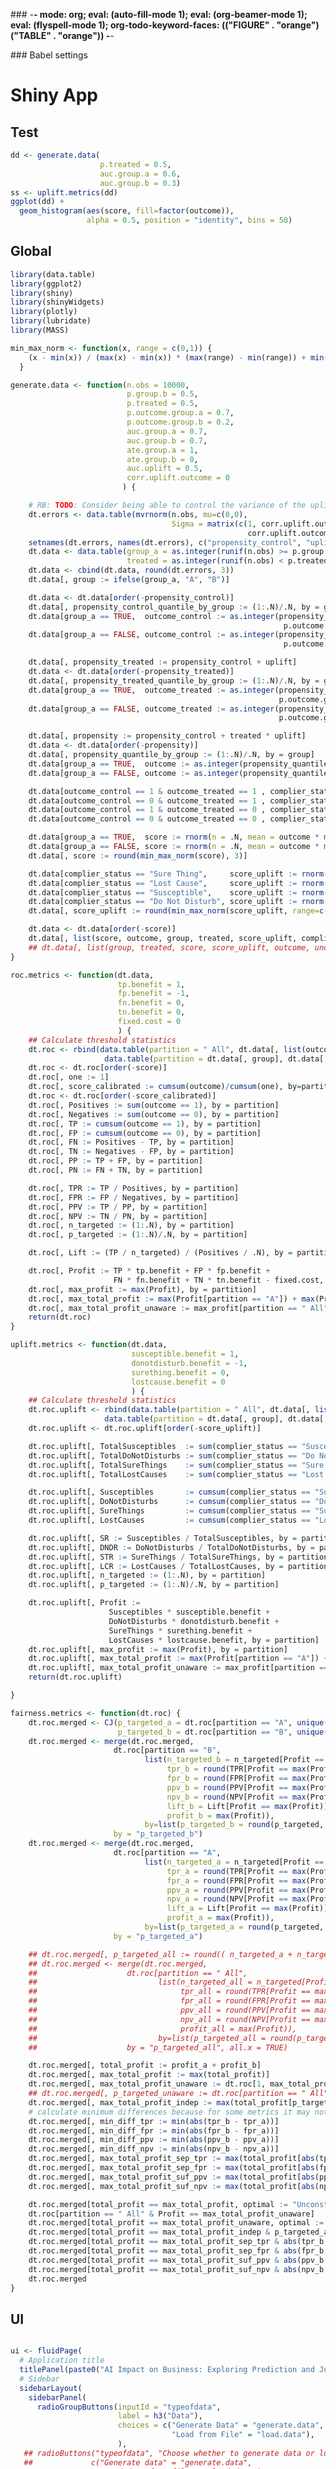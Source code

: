 ### -*- mode: org; eval: (auto-fill-mode 1); eval: (org-beamer-mode 1); eval: (flyspell-mode 1); org-todo-keyword-faces: (("FIGURE" . "orange") ("TABLE" . "orange")) -*-
#+LATEX_HEADER: \textheight 230mm \textwidth 165mm \topmargin -15mm
#+LATEX_HEADER: \parindent 0mm
#+LATEX_HEADER: \evensidemargin 0mm
#+LATEX_HEADER: \oddsidemargin 0mm
#+LATEX_HEADER: \parskip 0mm
#+OPTIONS: toc:nil num:3
#+SEQ_TODO:   TODO(t) INPROGRESS(i) ALWAYS | DONE LATER PAPER(p) APPENDIX(a)


### Babel settings
#+PROPERTY: header-args:R :session *R-bdma*
#+PROPERTY: header-args :cache no :results output :exports results :tangle yes :eval never-export


* Shiny App

** Test
#+begin_src R
dd <- generate.data(
                    p.treated = 0.5,
                    auc.group.a = 0.6,
                    auc.group.b = 0.3)
ss <- uplift.metrics(dd)
ggplot(dd) +
  geom_histogram(aes(score, fill=factor(outcome)),
                 alpha = 0.5, position = "identity", bins = 50)
#+end_src

#+RESULTS:

** Global

#+BEGIN_SRC R :results none :tangle ./shiny/ai-business/global.R
library(data.table)
library(ggplot2)
library(shiny)
library(shinyWidgets)
library(plotly)
library(lubridate)
library(MASS)

min_max_norm <- function(x, range = c(0,1)) {
    (x - min(x)) / (max(x) - min(x)) * (max(range) - min(range)) + min(range)
  }

generate.data <- function(n.obs = 10000,
                          p.group.b = 0.5,
                          p.treated = 0.5,
                          p.outcome.group.a = 0.7,
                          p.outcome.group.b = 0.2,
                          auc.group.a = 0.7,
                          auc.group.b = 0.7,
                          ate.group.a = 1,
                          ate.group.b = 0,
                          auc.uplift = 0.5,
                          corr.uplift.outcome = 0
                         ) {

    # RB: TODO: Consider being able to control the variance of the uplift
    dt.errors <- data.table(mvrnorm(n.obs, mu=c(0,0),
                                    Sigma = matrix(c(1, corr.uplift.outcome,
                                                     corr.uplift.outcome, 1), ncol=2)))
    setnames(dt.errors, names(dt.errors), c("propensity_control", "uplift"))
    dt.data <- data.table(group_a = as.integer(runif(n.obs) >= p.group.b),
                          treated = as.integer(runif(n.obs) < p.treated))
    dt.data <- cbind(dt.data, round(dt.errors, 3))
    dt.data[, group := ifelse(group_a, "A", "B")]

    dt.data <- dt.data[order(-propensity_control)]
    dt.data[, propensity_control_quantile_by_group := (1:.N)/.N, by = group]
    dt.data[group_a == TRUE,  outcome_control := as.integer(propensity_control_quantile_by_group <=
                                                             p.outcome.group.a - ate.group.a * p.treated)]
    dt.data[group_a == FALSE, outcome_control := as.integer(propensity_control_quantile_by_group <=
                                                             p.outcome.group.b - ate.group.a * p.treated)]

    dt.data[, propensity_treated := propensity_control + uplift]
    dt.data <- dt.data[order(-propensity_treated)]
    dt.data[, propensity_treated_quantile_by_group := (1:.N)/.N, by = group]
    dt.data[group_a == TRUE,  outcome_treated := as.integer(propensity_treated_quantile_by_group <=
                                                            p.outcome.group.a + ate.group.a * (1 - p.treated))]
    dt.data[group_a == FALSE, outcome_treated := as.integer(propensity_treated_quantile_by_group <=
                                                            p.outcome.group.b + ate.group.a * (1 - p.treated))]

    dt.data[, propensity := propensity_control + treated * uplift]
    dt.data <- dt.data[order(-propensity)]
    dt.data[, propensity_quantile_by_group := (1:.N)/.N, by = group]
    dt.data[group_a == TRUE,  outcome := as.integer(propensity_quantile_by_group <= p.outcome.group.a )]
    dt.data[group_a == FALSE, outcome := as.integer(propensity_quantile_by_group <= p.outcome.group.b )]

    dt.data[outcome_control == 1 & outcome_treated == 1 , complier_status := "Sure Thing"]
    dt.data[outcome_control == 0 & outcome_treated == 1 , complier_status := "Susceptible"]
    dt.data[outcome_control == 1 & outcome_treated == 0 , complier_status := "Do Not Disturb"]
    dt.data[outcome_control == 0 & outcome_treated == 0 , complier_status := "Lost Cause"]

    dt.data[group_a == TRUE,  score := rnorm(n = .N, mean = outcome * min(6, qnorm(auc.group.a, sd = sqrt(2))))]
    dt.data[group_a == FALSE, score := rnorm(n = .N, mean = outcome * min(6, qnorm(auc.group.b, sd = sqrt(2))))]
    dt.data[, score := round(min_max_norm(score), 3)]

    dt.data[complier_status == "Sure Thing",     score_uplift := rnorm(.N, mean = 0)]
    dt.data[complier_status == "Lost Cause",     score_uplift := rnorm(.N, mean = 0)]
    dt.data[complier_status == "Susceptible",    score_uplift := rnorm(.N, mean =   min(6, qnorm(auc.uplift, sd = sqrt(2))))]
    dt.data[complier_status == "Do Not Disturb", score_uplift := rnorm(.N, mean = - min(6, qnorm(auc.uplift, sd = sqrt(2))))]
    dt.data[, score_uplift := round(min_max_norm(score_uplift, range=c(-1,1)), 3)]

    dt.data <- dt.data[order(-score)]
    dt.data[, list(score, outcome, group, treated, score_uplift, complier_status)]
    ## dt.data[, list(group, treated, score, score_uplift, outcome, unobs_propensity = propensity, unobs_uplift = uplift, unobs_score_error = score_error, unobs_complier_status = complier_status)]
}

roc.metrics <- function(dt.data,
                        tp.benefit = 1,
                        fp.benefit = -1,
                        fn.benefit = 0,
                        tn.benefit = 0,
                        fixed.cost = 0
                        ) {
    ## Calculate threshold statistics
    dt.roc <- rbind(data.table(partition = " All", dt.data[, list(outcome, score)]),
                     data.table(partition = dt.data[, group], dt.data[, list(outcome, score)]))
    dt.roc <- dt.roc[order(-score)]
    dt.roc[, one := 1]
    dt.roc[, score_calibrated := cumsum(outcome)/cumsum(one), by=partition]
    dt.roc <- dt.roc[order(-score_calibrated)]
    dt.roc[, Positives := sum(outcome == 1), by = partition]
    dt.roc[, Negatives := sum(outcome == 0), by = partition]
    dt.roc[, TP := cumsum(outcome == 1), by = partition]
    dt.roc[, FP := cumsum(outcome == 0), by = partition]
    dt.roc[, FN := Positives - TP, by = partition]
    dt.roc[, TN := Negatives - FP, by = partition]
    dt.roc[, PP := TP + FP, by = partition]
    dt.roc[, PN := FN + TN, by = partition]

    dt.roc[, TPR := TP / Positives, by = partition]
    dt.roc[, FPR := FP / Negatives, by = partition]
    dt.roc[, PPV := TP / PP, by = partition]
    dt.roc[, NPV := TN / PN, by = partition]
    dt.roc[, n_targeted := (1:.N), by = partition]
    dt.roc[, p_targeted := (1:.N)/.N, by = partition]

    dt.roc[, Lift := (TP / n_targeted) / (Positives / .N), by = partition]

    dt.roc[, Profit := TP * tp.benefit + FP * fp.benefit +
                       FN * fn.benefit + TN * tn.benefit - fixed.cost, by = partition]
    dt.roc[, max_profit := max(Profit), by = partition]
    dt.roc[, max_total_profit := max(Profit[partition == "A"]) + max(Profit[partition == "B"])]
    dt.roc[, max_total_profit_unaware := max_profit[partition == " All"][1]]
    return(dt.roc)
}

uplift.metrics <- function(dt.data,
                           susceptible.benefit = 1,
                           donotdisturb.benefit = -1,
                           surething.benefit = 0,
                           lostcause.benefit = 0
                           ) {
    ## Calculate threshold statistics
    dt.roc.uplift <- rbind(data.table(partition = " All", dt.data[, list(complier_status, score_uplift)]),
                     data.table(partition = dt.data[, group], dt.data[, list(complier_status, score_uplift)]))
    dt.roc.uplift <- dt.roc.uplift[order(-score_uplift)]

    dt.roc.uplift[, TotalSusceptibles  := sum(complier_status == "Susceptible"), by = partition]
    dt.roc.uplift[, TotalDoNotDisturbs := sum(complier_status == "Do Not Disturb"), by = partition]
    dt.roc.uplift[, TotalSureThings    := sum(complier_status == "Sure Thing"), by = partition]
    dt.roc.uplift[, TotalLostCauses    := sum(complier_status == "Lost Cause"), by = partition]

    dt.roc.uplift[, Susceptibles       := cumsum(complier_status == "Susceptible"), by = partition]
    dt.roc.uplift[, DoNotDisturbs      := cumsum(complier_status == "Do Not Disturb"), by = partition]
    dt.roc.uplift[, SureThings         := cumsum(complier_status == "Sure Thing"), by = partition]
    dt.roc.uplift[, LostCauses         := cumsum(complier_status == "Lost Cause"), by = partition]

    dt.roc.uplift[, SR := Susceptibles / TotalSusceptibles, by = partition]
    dt.roc.uplift[, DNDR := DoNotDisturbs / TotalDoNotDisturbs, by = partition]
    dt.roc.uplift[, STR := SureThings / TotalSureThings, by = partition]
    dt.roc.uplift[, LCR := LostCauses / TotalLostCauses, by = partition]
    dt.roc.uplift[, n_targeted := (1:.N), by = partition]
    dt.roc.uplift[, p_targeted := (1:.N)/.N, by = partition]

    dt.roc.uplift[, Profit :=
                      Susceptibles * susceptible.benefit +
                      DoNotDisturbs * donotdisturb.benefit +
                      SureThings * surething.benefit +
                      LostCauses * lostcause.benefit, by = partition]
    dt.roc.uplift[, max_profit := max(Profit), by = partition]
    dt.roc.uplift[, max_total_profit := max(Profit[partition == "A"]) + max(Profit[partition == "B"])]
    dt.roc.uplift[, max_total_profit_unaware := max_profit[partition == " All"][1]]
    return(dt.roc.uplift)

}

fairness.metrics <- function(dt.roc) {
    dt.roc.merged <- CJ(p_targeted_a = dt.roc[partition == "A", unique(round(p_targeted, 2))],
                        p_targeted_b = dt.roc[partition == "B", unique(round(p_targeted, 2))])
    dt.roc.merged <- merge(dt.roc.merged,
                       dt.roc[partition == "B",
                              list(n_targeted_b = n_targeted[Profit == max(Profit)][1],
                                   tpr_b = round(TPR[Profit == max(Profit)][1], 2),
                                   fpr_b = round(FPR[Profit == max(Profit)][1], 2),
                                   ppv_b = round(PPV[Profit == max(Profit)][1], 2),
                                   npv_b = round(NPV[Profit == max(Profit)][1], 2),
                                   lift_b = Lift[Profit == max(Profit)][1],
                                   profit_b = max(Profit)),
                              by=list(p_targeted_b = round(p_targeted, 2))],
                       by = "p_targeted_b")
    dt.roc.merged <- merge(dt.roc.merged,
                       dt.roc[partition == "A",
                              list(n_targeted_a = n_targeted[Profit == max(Profit)][1],
                                   tpr_a = round(TPR[Profit == max(Profit)][1], 2),
                                   fpr_a = round(FPR[Profit == max(Profit)][1], 2),
                                   ppv_a = round(PPV[Profit == max(Profit)][1], 2),
                                   npv_a = round(NPV[Profit == max(Profit)][1], 2),
                                   lift_a = Lift[Profit == max(Profit)][1],
                                   profit_a = max(Profit)),
                              by=list(p_targeted_a = round(p_targeted, 2))],
                       by = "p_targeted_a")

    ## dt.roc.merged[, p_targeted_all := round(( n_targeted_a + n_targeted_b )  / max(n_targeted_a + n_targeted_b), 2)]
    ## dt.roc.merged <- merge(dt.roc.merged,
    ##                    dt.roc[partition == " All",
    ##                           list(n_targeted_all = n_targeted[Profit == max(Profit)][1],
    ##                                tpr_all = round(TPR[Profit == max(Profit)][1], 2),
    ##                                fpr_all = round(FPR[Profit == max(Profit)][1], 2),
    ##                                ppv_all = round(PPV[Profit == max(Profit)][1], 2),
    ##                                npv_all = round(NPV[Profit == max(Profit)][1], 2),
    ##                                profit_all = max(Profit)),
    ##                           by=list(p_targeted_all = round(p_targeted, 2))],
    ##                    by = "p_targeted_all", all.x = TRUE)

    dt.roc.merged[, total_profit := profit_a + profit_b]
    dt.roc.merged[, max_total_profit := max(total_profit)]
    dt.roc.merged[, max_total_profit_unaware := dt.roc[1, max_total_profit_unaware]]
    ## dt.roc.merged[, p_targeted_unaware := dt.roc[partition == " All", p_targeted[Profit == max_total_profit_unaware][1]]]
    dt.roc.merged[, max_total_profit_indep := max(total_profit[p_targeted_b == p_targeted_a])]
    # calculate minimum differences because for some metrics it may not be possible to get exactly the same value
    dt.roc.merged[, min_diff_tpr := min(abs(tpr_b - tpr_a))]
    dt.roc.merged[, min_diff_fpr := min(abs(fpr_b - fpr_a))]
    dt.roc.merged[, min_diff_ppv := min(abs(ppv_b - ppv_a))]
    dt.roc.merged[, min_diff_npv := min(abs(npv_b - npv_a))]
    dt.roc.merged[, max_total_profit_sep_tpr := max(total_profit[abs(tpr_b - tpr_a) == min_diff_tpr])]
    dt.roc.merged[, max_total_profit_sep_fpr := max(total_profit[abs(fpr_b - fpr_a) == min_diff_fpr])]
    dt.roc.merged[, max_total_profit_suf_ppv := max(total_profit[abs(ppv_b - ppv_a) == min_diff_ppv])]
    dt.roc.merged[, max_total_profit_suf_npv := max(total_profit[abs(npv_b - npv_a) == min_diff_npv])]

    dt.roc.merged[total_profit == max_total_profit, optimal := "Unconstrained"]
    dt.roc[partition == " All" & Profit == max_total_profit_unaware]
    dt.roc.merged[total_profit == max_total_profit_unaware, optimal := "Unaware"]
    dt.roc.merged[total_profit == max_total_profit_indep & p_targeted_a == p_targeted_b,         optimal := "Independence (PP)"]
    dt.roc.merged[total_profit == max_total_profit_sep_tpr & abs(tpr_b - tpr_a) == min_diff_tpr, optimal := "Separation (TPR)"]
    dt.roc.merged[total_profit == max_total_profit_sep_fpr & abs(fpr_b - fpr_a) == min_diff_fpr, optimal := "Separation (FPR)"]
    dt.roc.merged[total_profit == max_total_profit_suf_ppv & abs(ppv_b - ppv_a) == min_diff_ppv, optimal := "Sufficiency (PPV)"]
    dt.roc.merged[total_profit == max_total_profit_suf_npv & abs(npv_b - npv_a) == min_diff_npv, optimal := "Sufficiency (NPV)"]
    dt.roc.merged
}

#+END_SRC


** UI

#+BEGIN_SRC R :results none :tangle ./shiny/ai-business/ui.R

ui <- fluidPage(
  # Application title
  titlePanel(paste0("AI Impact on Business: Exploring Prediction and Judgment")),
  # Sidebar
  sidebarLayout(
    sidebarPanel(
      radioGroupButtons(inputId = "typeofdata",
                        label = h3("Data"),
                        choices = c("Generate Data" = "generate.data",
                                    "Load from File" = "load.data"),
                        ),
   ## radioButtons("typeofdata", "Choose whether to generate data or load from a file:",
   ##             c("Generate data" = "generate.data",
   ##               "Load data from file" = "load.data"),
   ##             inline = TRUE),
     conditionalPanel(condition = "input.typeofdata == 'generate.data'",
     h4("Generate data using the parameters below:"),
      ## actionButton("generate.data.button", "Generate Data"),
     numericInput("n.obs",
                   label = "Observations",
                   value = 10000,
                   min = 100,
                   max = 50000),
     fluidRow(
      column(6,
      sliderInput("p.outcome.group.a",
                  label = "% of Positives",
                  value = c(20),
                  min = 0, max = 100)
      ),
      column(6,
      sliderInput("auc.group.a",
                  label = "Model Quality (AUC)",
                  value = c(0.7),
                  min = 0.5, max = 1, step = 0.01)
      )),
    downloadButton("downloadData", "Download Generated Data"),
     ), # conditional panel
     conditionalPanel(condition = "input.typeofdata == 'load.data'",
      h4("Upload a CSV file:"),
      p("The file must contain at least the following columns"),
      tags$ol(
        tags$li("score - model prediction (e.g., probability)"),
        tags$li("outcome - target variable"),
        tags$li("group - group to which the observation belongs (protected variable, e.g., gender)")),
      p("For Uplift Analysis, the file must further contain"),
      tags$ol(
        tags$li("score_uplift - uplift model prediction"),
        tags$li("treated - whether the unit was treated"),
        tags$li("complier_status")),
      fileInput('target_upload', 'Choose file to upload',
                accept = c(
                  'text/csv',
                  'text/comma-separated-values',
                  '.csv'
            )),
     ), # conditional panel
      hr(),
     h3("Analysis"),
      tabsetPanel(id = "analysis.param.tabs",
        tabPanel(h5("Benefit/Cost"), id = "t1",
     fluidRow(),
     h4("Benefit/ Cost Analysis"),
     switchInput(inputId = "upliftanalysis",
                 label = "Uplift Analysis",
                 onLabel = "Yes",
                 offLabel = "No",
                 value = FALSE,
                 ## disabled = TRUE,
                 labelWidth = "100px"),
     p("Benefit of targeting an obervation of the following types when compared with not targeting."),
     conditionalPanel(condition = "input.upliftanalysis == ''",
     fluidRow(
       column(6,
         numericInput("tp.benefit",
                label = "True Positive",
                value = 1)),
       column(6,
        numericInput("fp.benefit",
                label = "False Positive",
                value = -1))),
     fluidRow(
       column(6,
         numericInput("fn.benefit",
                label = "False Negative",
                value = 0)),
       column(6,
        numericInput("tn.benefit",
                label = "True Negative",
                value = 0))),
     fluidRow(
       column(6,
         numericInput("fixed.cost",
                label = "Fixed Cost",
                value = 0))),

     ), # conditional panel
     conditionalPanel(condition = "input.upliftanalysis != ''",
     p("WARNING: Uplift Analyis is not fully implemented yet"),
     fluidRow(
       column(6,
         numericInput("susceptible.benefit",
                label = "Susceptible",
                value = 4)),
       column(6,
        numericInput("surething.benefit",
                label = "Sure Thing",
                value = -1))),
     fluidRow(
       column(6,
         numericInput("lostcause.benefit",
                label = "Lost Cause",
                value = -1)),
       column(6,
        numericInput("donotdisturb.benefit",
                label = "Do Not Disturb",
                value = -6))),
     conditionalPanel(condition = "input.typeofdata == 'generate.data'",
     fluidRow(
       column(6,
      sliderInput("p.treated",
                  label = "% Treated",
                  value = c(0),
                  min = 0, max = 100),
      sliderInput("corr.uplift.outcome",
                  label = "Corr. Uplift/Outcome",
                  value = c(0),
                  min = -1, max = 1, step = 0.1),
      ),
       column(6,
      sliderInput("ate",
                  label = "Avg. Treat. Effect (ATE)",
                  value = c(0),
                  min = -1, max = 1, step = 0.1),
      sliderInput("auc.uplift",
                  label = "AUC Uplift",
                  value = c(0.5),
                  min = 0.5, max = 1, step = 0.01),
      )),
     ), # conditional panel
     ), # conditional panel
        ),
        tabPanel(h5("Fairness"), id = "t2",
     h4("Fairness Analysis"),
     switchInput(inputId = "fairnessanalysis",
                 label = "Fairness Analysis",
                 onLabel = "Yes",
                 offLabel = "No",
                 labelWidth = "120px"),
     conditionalPanel(condition = "input.fairnessanalysis != ''",
     conditionalPanel(condition = "input.typeofdata == 'generate.data'",
     fluidRow(
      column(12,
      sliderInput("p.group.b",
                  label = "% Obs. Group B",
                  value = c(0),
                  min = 0, max = 95)
      )),
     fluidRow(
      column(6,
      sliderInput("p.outcome.group.b",
                  label = "% of Positives Group B",
                  value = c(20),
                  min = 0, max = 100)
      ),
      column(6,
      sliderInput("auc.group.b",
                  label = "AUC Group B",
                  value = c(0.6),
                  min = 0.5, max = 1, step = 0.01)
      ))
     ), # conditional panel
      checkboxGroupInput("profit.constraints", "Fairness Constraints:",
            choices = list("Unconstrained",
                           "Independence (PP)",
                           "Separation (TPR)",
                           "Separation (FPR)",
                           "Sufficiency (PPV)",
                           "Sufficiency (NPV)",
                           "Unaware"),
            selected = list(),
            inline = FALSE
      ),
     ), # conditional panel
        )),
           width = 4
    ),

    mainPanel(
      tabsetPanel(id = "tabs",
        tabPanel("Data", id = data, uiOutput("data.info")),
        tabPanel("ROC", id = "roc", {plotlyOutput("roc.plot", width="800px", height="500px")}),
        tabPanel("Cumulative Response", id = "cum.resp", {plotlyOutput("cum.resp.plot", width="800px", height="500px")}),
        tabPanel("Lift", id = "lift.curve", {plotlyOutput("lift.curve.plot", width="800px", height="500px")}),
        tabPanel("Profit", id = "profit", {uiOutput("profit.plot")}),
        ## tabPanel("Profit", id = "profit", {plotlyOutput("profit.plot", width="800px", height="500px")}),
        ## tabPanel("ProfitUplift", id = "profit.uplift", {plotlyOutput("profit.uplift.plot", width="800px", height="500px")}),
        ## conditionalPanel(condition = "input.fairnessanalysis != ''",
        tabPanel("Fairness Stats", id = "stats", htmlOutput("fairness.stats")),
        ## ), # conditional panel
        ## tabPanel("ROC Stats", id = "roc.stats", htmlOutput("roc.stats"))
          )
    )
  )
)
#+END_SRC

#+BEGIN_SRC R :results none :tangle ./shiny/ai-business/ui.R
ui
#+END_SRC

#+RESULTS:

** Server

#+BEGIN_SRC R :results none :tangle ./shiny/ai-business/server.R

roc.plot <- function(dt.data,
                        tp.benefit = 1,
                        fp.benefit = -1,
                        fn.benefit = 0,
                        tn.benefit = 0,
                        fixed.cost = 0,
                     profit.constraints = c("Unconstrained",
                                            "Independence (PP)",
                                            "Separation (TPR)",
                                            "Separation (FPR)",
                                            "Sufficiency (PPV)",
                                            "Sufficiency (NPV)",
                                            "Unaware")
                     ) {
  dt.roc <- roc.metrics(dt.data,
                        tp.benefit = tp.benefit,
                        fp.benefit = fp.benefit,
                        fn.benefit = fn.benefit,
                        tn.benefit = tn.benefit,
                        fixed.cost = fixed.cost
                        )
  roc.plot.from.roc(dt.roc, profit.constraints)
}

roc.plot.from.roc <- function(dt.roc, profit.constraints) {

  dt.roc.merged <- fairness.metrics(dt.roc)

  ggplot(dt.roc) +
    geom_line(aes(x=FPR, y= TPR),  linetype = "dashed", color="gray",
              data = data.table(FPR = c(0, 1), TPR = c(0, 1))) +
    geom_line(aes(FPR, TPR, color=partition)) +
    geom_point(aes(fpr_a, tpr_a, fill=optimal),  size=4, shape = 23,
               data = dt.roc.merged[!is.na(optimal) & optimal %in% profit.constraints, .SD[1], by=optimal]) +
    geom_point(aes(fpr_b, tpr_b, fill=optimal),  size=4, shape = 23,
               data = dt.roc.merged[!is.na(optimal) & optimal %in% profit.constraints, .SD[1], by=optimal]) +
    geom_point(aes(FPR, TPR, color=partition, fill=partition), size=2, shape = 23,
               data = dt.roc[Profit == max_profit, .SD[1], by=partition]) +
    theme_bw()
}

cum.resp.plot <- function(dt.data,
                        tp.benefit = 1,
                        fp.benefit = -1,
                        fn.benefit = 0,
                        tn.benefit = 0,
                        fixed.cost = 0,
                     profit.constraints = c("Unconstrained",
                                            "Independence (PP)",
                                            "Separation (TPR)",
                                            "Separation (FPR)",
                                            "Sufficiency (PPV)",
                                            "Sufficiency (NPV)",
                                            "Unaware")
                     ) {
  dt.roc <- roc.metrics(dt.data,
                        tp.benefit = tp.benefit,
                        fp.benefit = fp.benefit,
                        fn.benefit = fn.benefit,
                        tn.benefit = tn.benefit,
                        fixed.cost = fixed.cost
                        )
  cum.resp.plot.from.roc(dt.roc, profit.constraints)
}

cum.resp.plot.from.roc <- function(dt.roc, profit.constraints) {

  dt.roc.merged <- fairness.metrics(dt.roc)

  ggplot(dt.roc) +
    geom_line(aes(x=p_targeted, y= TPR),  linetype = "dashed", color="gray",
              data = data.table(p_targeted = c(0, 1), TPR = c(0, 1))) +
    geom_line(aes(p_targeted, TPR, color=partition)) +
    geom_point(aes(p_targeted_a, tpr_a, fill=optimal),  size=4, shape = 23,
               data = dt.roc.merged[!is.na(optimal) & optimal %in% profit.constraints, .SD[1], by=optimal]) +
    geom_point(aes(p_targeted_b, tpr_b, fill=optimal),  size=4, shape = 23,
               data = dt.roc.merged[!is.na(optimal) & optimal %in% profit.constraints, .SD[1], by=optimal]) +
    geom_point(aes(p_targeted, TPR, color=partition, fill=partition), size=2, shape = 23,
               data = dt.roc[Profit == max_profit, .SD[1], by=partition]) +
    theme_bw()
}

lift.curve.plot <- function(dt.data,
                        tp.benefit = 1,
                        fp.benefit = -1,
                        fn.benefit = 0,
                        tn.benefit = 0,
                        fixed.cost = 0,
                     profit.constraints = c("Unconstrained",
                                            "Independence (PP)",
                                            "Separation (TPR)",
                                            "Separation (FPR)",
                                            "Sufficiency (PPV)",
                                            "Sufficiency (NPV)",
                                            "Unaware")
                     ) {
  dt.roc <- roc.metrics(dt.data,
                        tp.benefit = tp.benefit,
                        fp.benefit = fp.benefit,
                        fn.benefit = fn.benefit,
                        tn.benefit = tn.benefit,
                        fixed.cost = fixed.cost
)
  lift.curve.plot.from.roc(dt.roc, profit.constraints)
}

lift.curve.plot.from.roc <- function(dt.roc, profit.constraints) {

  dt.roc.merged <- fairness.metrics(dt.roc)

  ggplot(dt.roc) +
    geom_hline(aes(yintercept = 1),  linetype = "dashed", color="gray") +
    geom_line(aes(p_targeted, Lift, color=partition)) +
    geom_point(aes(p_targeted_a, lift_a, fill=optimal),  size=4, shape = 23,
               data = dt.roc.merged[!is.na(optimal) & optimal %in% profit.constraints, .SD[1], by=optimal]) +
    geom_point(aes(p_targeted_b, lift_b, fill=optimal),  size=4, shape = 23,
               data = dt.roc.merged[!is.na(optimal) & optimal %in% profit.constraints, .SD[1], by=optimal]) +
    geom_point(aes(p_targeted, Lift, color=partition, fill=partition), size=2, shape = 23,
               data = dt.roc[Profit == max_profit, .SD[1], by=partition]) +
    theme_bw()
}

profit.plot <- function(dt.data,
                        tp.benefit = 1,
                        fp.benefit = -1,
                        fn.benefit = 0,
                        tn.benefit = 0,
                        fixed.cost = 0,
                     profit.constraints = c("Unconstrained",
                                            "Independence (PP)",
                                            "Separation (TPR)",
                                            "Separation (FPR)",
                                            "Sufficiency (PPV)",
                                            "Sufficiency (NPV)",
                                            "Unaware")
                     ) {
  dt.roc <- roc.metrics(dt.data,
                        tp.benefit = tp.benefit,
                        fp.benefit = fp.benefit,
                        fn.benefit = fn.benefit,
                        tn.benefit = tn.benefit,
                        fixed.cost = fixed.cost
)

  profit.plot.from.roc(dt.roc, profit.constraints)
}

profit.plot.from.roc <- function(dt.roc, profit.constraints) {

  dt.roc.merged <- fairness.metrics(dt.roc)

  ggplot(dt.roc) +
    geom_line(aes(x=p_targeted, y= Profit),  linetype = "dashed", color="gray",
              data = data.table(p_targeted = c(0, 1),
                                Profit = c(dt.roc[partition == " All" & n_targeted == 1, Profit],
                                           dt.roc[partition == " All" & p_targeted == 1, Profit]))) +
    geom_line(aes(p_targeted, Profit, color=partition)) +
    geom_point(aes(p_targeted_a, profit_a, fill=optimal),  size=4, shape = 23,
               data = dt.roc.merged[!is.na(optimal) & optimal %in% profit.constraints, .SD[1], by=optimal]) +
    geom_point(aes(p_targeted_b, profit_b, fill=optimal),  size=4, shape = 23,
               data = dt.roc.merged[!is.na(optimal) & optimal %in% profit.constraints, .SD[1], by=optimal]) +
    geom_point(aes(p_targeted, Profit, color=partition, fill=partition), size=2, shape = 23,
               data = dt.roc[Profit == max_profit, .SD[1], by=partition]) +
    theme_bw()
}

profit.uplift.plot <- function(dt.data,
                        susceptible.benefit = 1,
                        donotdisturb.benefit = -1,
                        surething.benefit = 0,
                        lostcause.benefit = 0,
                     profit.constraints = c("Unconstrained",
                                            "Independence (PP)",
                                            "Separation (TPR)",
                                            "Separation (FPR)",
                                            "Sufficiency (PPV)",
                                            "Sufficiency (NPV)",
                                            "Unaware")
                     ) {
  dt.roc.uplift <- uplift.metrics(dt.data,
                        susceptible.benefit = susceptible.benefit,
                        donotdisturb.benefit = donotdisturb.benefit,
                        surething.benefit = surething.benefit,
                        lostcause.benefit = lostcause.benefit
)

  profit.uplift.plot.from.roc(dt.roc.uplift, profit.constraints)
}

profit.uplift.plot.from.roc <- function(dt.roc.uplift, profit.constraints) {

  ggplot(dt.roc.uplift) +
    geom_line(aes(x=p_targeted, y= Profit),  linetype = "dashed", color="gray",
              data = data.table(p_targeted = c(0, 1),
                                Profit = c(dt.roc.uplift[partition == " All" & n_targeted == 1, Profit],
                                           dt.roc.uplift[partition == " All" & p_targeted == 1, Profit]))) +
    geom_line(aes(p_targeted, Profit, color=partition)) +
    geom_point(aes(p_targeted, Profit, color=partition, fill=partition), size=2, shape = 23,
               data = dt.roc.uplift[Profit == max_profit, .SD[1], by=partition]) +
    theme_bw()
}


fairness.stats <- function(dt.data,
                        tp.benefit = 1,
                        fp.benefit = -1,
                        fn.benefit = 0,
                        tn.benefit = 0,
                        fixed.cost = 0
                     ) {
  dt.roc <- roc.metrics(dt.data,
                        tp.benefit = tp.benefit,
                        fp.benefit = fp.benefit,
                        fn.benefit = fn.benefit,
                        tn.benefit = tn.benefit,
                        fixed.cost = fixed.cost
                        )
  dt.roc.merged <- fairness.metrics(dt.roc)

  dt.roc.merged[!is.na(optimal),
                .SD[1],
                by=optimal][order(-total_profit),
                            list(optimal, total_profit, n_targeted_a, n_targeted_b,
                                 p_targeted_a, p_targeted_b, tpr_a, tpr_b, fpr_a, fpr_b, ppv_a, ppv_b, npv_a, npv_b)]

}

roc.stats <- function(dt.data,
                        tp.benefit = 1,
                        fp.benefit = -1,
                        fn.benefit = 0,
                        tn.benefit = 0,
                        fixed.cost = 0
                     ) {
  dt.roc <- roc.metrics(dt.data,
                        tp.benefit = tp.benefit,
                        fp.benefit = fp.benefit,
                        fn.benefit = fn.benefit,
                        tn.benefit = tn.benefit,
                        fixed.cost = fixed.cost
)
  dt.roc
}

server <- function(input, output, session) {
  observe({
      query <- parseQueryString(session$clientData$url_search)
      if (!is.null(query[['n']])) {
        updateTextInput(session, "n.obs", value = query[['n']])
      }
      if (!is.null(query[['ppos']])) {
        updateSliderInput(session, "p.outcome.group.a", value = query[['ppos']])
      }
      if (!is.null(query[['auc']])) {
        updateSliderInput(session, "auc.group.a", value = query[['auc']])
      }
      if (!is.null(query[['tp']])) {
        updateTextInput(session, "tp.benefit", value = query[['tp']])
      }
      if (!is.null(query[['fp']])) {
        updateTextInput(session, "fp.benefit", value = query[['fp']])
      }
      if (!is.null(query[['tn']])) {
        updateTextInput(session, "tn.benefit", value = query[['tn']])
      }
      if (!is.null(query[['fn']])) {
        updateTextInput(session, "fn.benefit", value = query[['fn']])
      }
      if (!is.null(query[['fixedcost']])) {
        updateTextInput(session, "fixed.cost", value = query[['fixedcost']])
      }
    })
 dt.data <- data.table()
 get.data <- reactive({
    inFile <- input$target_upload
    if (input$typeofdata == "load.data" & is.null(inFile)) {
    return(dt.data)
    }
    if (input$typeofdata == "generate.data" ) {
      dt.data <<- generate.data(n.obs = input$n.obs,
                        p.group.b = (input$p.group.b / 100),
                        p.treated = (input$p.treated / 100),
                        p.outcome.group.a = (input$p.outcome.group.a / 100),
                        p.outcome.group.b = (input$p.outcome.group.b / 100),
                        auc.group.a = input$auc.group.a,
                        auc.group.b = input$auc.group.b,
                        ate.group.a = input$ate,
                        ate.group.b = input$ate,
                        auc.uplift = input$auc.uplift,
                        corr.uplift.outcome = input$corr.uplift.outcome
                                           )
    } else {
      dt.data <<- fread(inFile$datapath)
    }
    return(dt.data)
  })

  # Downloadable csv of selected dataset ----
  output$downloadData <- downloadHandler(
    filename = function() {
      paste0(paste(as_datetime(now()), "generated_data",
            input$n.obs, input$p.group.b,
            input$p.outcome.group.a, input$p.outcome.group.b,
            input$auc.group.a, input$auc.group.b,
            sep = "-"),
            ".csv")
    },
    content = function(file) {
      fwrite(get.data(), file, sep=";")
    }
  )
  output$data.info <- renderUI({
    dt.data <<- get.data()
    dt.roc <- roc.metrics(dt.data)
    dt.auc <- dt.roc[, list(TPR, d_FPR = FPR - shift(FPR)),
                     by=partition][, list(AUC = round(sum(TPR * d_FPR, na.rm=TRUE), 3)),
                                   by=list(Group = partition)]
    fluidPage(
      h4("Statistics:"),
      renderTable({merge(dt.roc[, list(.N,
                                  Positives = Positives[1],
                                  "% Positives" = Positives[1] / .N),
                                by=list(Group = partition)],
                         dt.auc, by="Group")[order(Group)]}),
     conditionalPanel(condition = "input.fairnessanalysis == ''",
      renderPlotly({
        ggplot(cbind(dt.data,
                     dt.data[, list(Outcome = ifelse(outcome == 1, "Positive", "Negative"))])) +
                     geom_histogram(
                                    aes(score, fill=Outcome),
                                    alpha = 0.5, position = "identity", bins = 50) +
                      scale_fill_manual(values = c("Positive" = "green",
                                                   "Negative" = "red")) +
          xlab("Score")
      }),
      ), # conditional panel
     conditionalPanel(condition = "input.fairnessanalysis != ''",
      renderPlotly({
        dt.tmp <- cbind(dt.data,
                     dt.data[, list(Outcome = ifelse(group == "A",
                                           ifelse(outcome == 1, "Positive / Group A", "Negative / Group A"),
                                           ifelse(outcome == 1, "Positive / Group B", "Negative / Group B")))])
        ggplot() +
                     geom_histogram(data = dt.tmp[outcome == 0],
                                    aes(score, fill=Outcome),
                                    alpha = 0.5, bins = 50) +
                     geom_histogram(data = dt.tmp[outcome == 1],
                                    aes(score, fill=Outcome),
                                    alpha = 0.5, bins = 50) +
                      scale_fill_manual(values = c("Positive / Group A" = "green",
                                                   "Negative / Group A" = "red",
                                                   "Positive / Group B" = "darkgreen",
                                                   "Negative / Group B" = "darkred")) +
          xlab("Score")
      }),
      ), # conditional panel
     conditionalPanel(condition = "input.upliftanalysis != ''",
      renderPlotly({
        ggplot(dt.data[order(complier_status)]) +
                     geom_histogram(data=,
                                    aes(score_uplift, fill=complier_status),
                                    alpha = 0.5, position = "identity", bins = 50) +
                      scale_fill_manual(values = c("Do Not Disturb" = "red",
                                                   "Lost Cause" = "gray",
                                                   "Sure Thing" = "lightblue",
                                                   "Susceptible" = "green")) +
          xlab("Score Uplift")
        }),
#      DT::datatable(dt.data, filter = "top", options = list(pageLength = 20)))
      renderTable({dt.data[order(complier_status), list(.N), by=list(Type = complier_status)]})))

  })
  output$roc.plot <-
        renderPlotly({roc.plot(get.data(),
                        tp.benefit = input$tp.benefit,
                        fp.benefit = input$fp.benefit,
                        ## fn.benefit = input$fn.benefit,
                        ## tn.benefit = input$tn.benefit,
                        profit.constraints = input$profit.constraints
                        )})
  output$cum.resp.plot <-
        renderPlotly({cum.resp.plot(get.data(),
                        tp.benefit = input$tp.benefit,
                        fp.benefit = input$fp.benefit,
                        ## fn.benefit = input$fn.benefit,
                        ## tn.benefit = input$tn.benefit,
                        profit.constraints = input$profit.constraints
                        )})
  output$lift.curve.plot <-
        renderPlotly({lift.curve.plot(get.data(),
                        tp.benefit = input$tp.benefit,
                        fp.benefit = input$fp.benefit,
                        ## fn.benefit = input$fn.benefit,
                        ## tn.benefit = input$tn.benefit,
                        profit.constraints = input$profit.constraints
                        )})
  output$profit.plot <-
    renderUI({
      fluidPage(
    conditionalPanel(condition = "input.upliftanalysis == ''",
        renderPlotly({ggplotly(profit.plot(get.data(),
                        tp.benefit = input$tp.benefit,
                        fp.benefit = input$fp.benefit,
                        fn.benefit = input$fn.benefit,
                        tn.benefit = input$tn.benefit,
                        fixed.cost = input$fixed.cost,
                        profit.constraints = input$profit.constraints
                        ), width=800, height=500)}),
       ),
     conditionalPanel(condition = "input.upliftanalysis != ''",
        renderPlotly({ggplotly(profit.uplift.plot(get.data(),
                        susceptible.benefit = input$susceptible.benefit,
                        donotdisturb.benefit = input$donotdisturb.benefit,
                        surething.benefit = input$surething.benefit,
                        lostcause.benefit = input$lostcause.benefit
                        ), width=800, height=500)})
        )
      )
    })
  output$fairness.stats <- renderUI({
        DT::datatable(fairness.stats(get.data(),
                        tp.benefit = input$tp.benefit,
                        fp.benefit = input$fp.benefit,
                        fn.benefit = input$fn.benefit,
                        tn.benefit = input$tn.benefit,
                        fixed.cost = input$fixed.cost
))})
  output$roc.stats <- renderUI({
    DT::datatable(roc.stats(get.data(),
                        tp.benefit = input$tp.benefit,
                        fp.benefit = input$fp.benefit,
                        fn.benefit = input$fn.benefit,
                        tn.benefit = input$tn.benefit,
                        fixed.cost = input$fixed.cost
))})

}
#+END_SRC

#+BEGIN_SRC R :results none :tangle ./shiny/ai-business/server.R
server
#+END_SRC

** Launch

#+BEGIN_SRC R :results none
shinyApp(ui = ui, server = server)
#+END_SRC


#+RESULTS:


** Deploy

#+BEGIN_SRC R :results none :tangle ./shiny/ai-business/deploy.R

# Create an account on shiniapps.io to deploy your first app. This
# procedure together will take approximately 10 minutes.

# - Go to: https://www.shinyapps.io/admin/#/signup
#
# - Create an account (name + password). You can use whatever email
#   you like.
#
# - Fill in your tokens (accountname + token + secret) in the code
#   below


#install.packages("shiny")
#install.packages("rsconnect") # used to deploy
library(shiny)
library(data.table)
library(rsconnect) # open libraries that you will use today

setAccountInfo(name='rbelo',
			  token='0715C91E67C11AE496AAFBB9A15FE3C4',
			  secret='nskf8JCaiplJWBuGuH//hwxfz4GesLUQgQ7Nkc5U')
## deployApp('shiny/fairness', account='rbelo')
deployApp('shiny/ai-business', account='rbelo')
#+END_SRC
